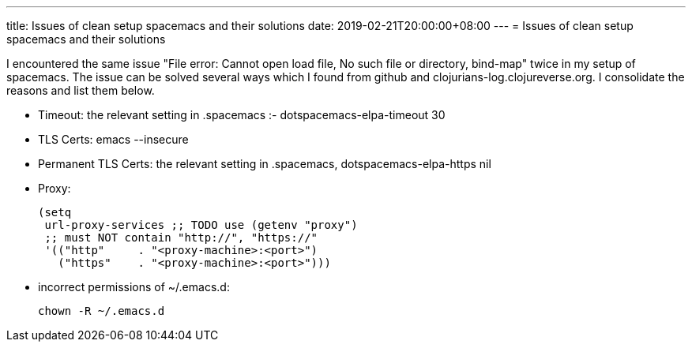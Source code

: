 ---
title: Issues of clean setup spacemacs and their solutions
date: 2019-02-21T20:00:00+08:00
---
= Issues of clean setup spacemacs and their solutions



I encountered the same issue "File error: Cannot open load file, No such file or directory, bind-map" twice in my setup of spacemacs. The issue can be solved several ways which I found from github and clojurians-log.clojureverse.org. I consolidate the reasons and list them below. 

* Timeout: the relevant setting in .spacemacs :- dotspacemacs-elpa-timeout 30
* TLS Certs: emacs --insecure
* Permanent TLS Certs: the relevant setting in .spacemacs, dotspacemacs-elpa-https  nil
* Proxy: 
+
[source,lisp]
----
(setq
 url-proxy-services ;; TODO use (getenv "proxy")
 ;; must NOT contain "http://", "https://"
 '(("http"     . "<proxy-machine>:<port>")
   ("https"    . "<proxy-machine>:<port>")))
----
* incorrect permissions of ~/.emacs.d:
+
[source, bash]
----
chown -R ~/.emacs.d
----

